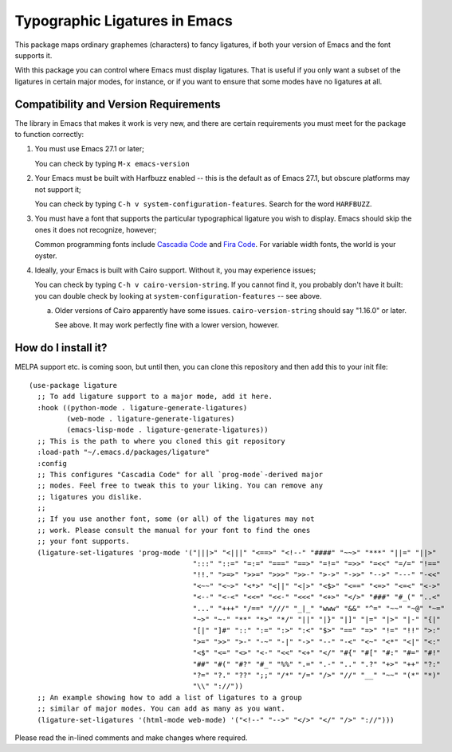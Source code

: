 ================================
 Typographic Ligatures in Emacs
================================

This package maps ordinary graphemes (characters) to fancy ligatures,
if both your version of Emacs and the font supports it.

With this package you can control where Emacs must display ligatures.
That is useful if you only want a subset of the ligatures in certain
major modes, for instance, or if you want to ensure that some modes
have no ligatures at all.

Compatibility and Version Requirements
======================================

The library in Emacs that makes it work is very new, and there are
certain requirements you must meet for the package to function
correctly:

1. You must use Emacs 27.1 or later;

   You can check by typing ``M-x emacs-version``

2. Your Emacs must be built with Harfbuzz enabled -- this is the default as of Emacs 27.1, but obscure platforms may not support it;

   You can check by typing ``C-h v system-configuration-features``. Search for the word ``HARFBUZZ``.

3. You must have a font that supports the particular typographical ligature you wish to display. Emacs should skip the ones it does not recognize, however;

   Common programming fonts include `Cascadia Code
   <https://github.com/microsoft/cascadia-code>`__ and `Fira Code
   <https://github.com/tonsky/FiraCode>`__. For variable width fonts,
   the world is your oyster.

4. Ideally, your Emacs is built with Cairo support. Without it, you may experience issues;

   You can check by typing ``C-h v cairo-version-string``. If you cannot
   find it, you probably don't have it built: you can double check by
   looking at ``system-configuration-features`` -- see above.

   a. Older versions of Cairo apparently have some issues.
      ``cairo-version-string`` should say "1.16.0" or later.

      See above. It may work perfectly fine with a lower version, however.


How do I install it?
====================

MELPA support etc. is coming soon, but until then, you can clone this
repository and then add this to your init file::

  (use-package ligature
    ;; To add ligature support to a major mode, add it here.
    :hook ((python-mode . ligature-generate-ligatures)
           (web-mode . ligature-generate-ligatures)
           (emacs-lisp-mode . ligature-generate-ligatures))
    ;; This is the path to where you cloned this git repository
    :load-path "~/.emacs.d/packages/ligature"
    :config
    ;; This configures "Cascadia Code" for all `prog-mode`-derived major
    ;; modes. Feel free to tweak this to your liking. You can remove any
    ;; ligatures you dislike.
    ;;
    ;; If you use another font, some (or all) of the ligatures may not
    ;; work. Please consult the manual for your font to find the ones
    ;; your font supports.
    (ligature-set-ligatures 'prog-mode '("|||>" "<|||" "<==>" "<!--" "####" "~~>" "***" "||=" "||>"
                                         ":::" "::=" "=:=" "===" "==>" "=!=" "=>>" "=<<" "=/=" "!=="
                                         "!!." ">=>" ">>=" ">>>" ">>-" ">->" "->>" "-->" "---" "-<<"
                                         "<~~" "<~>" "<*>" "<||" "<|>" "<$>" "<==" "<=>" "<=<" "<->"
                                         "<--" "<-<" "<<=" "<<-" "<<<" "<+>" "</>" "###" "#_(" "..<"
                                         "..." "+++" "/==" "///" "_|_" "www" "&&" "^=" "~~" "~@" "~="
                                         "~>" "~-" "**" "*>" "*/" "||" "|}" "|]" "|=" "|>" "|-" "{|"
                                         "[|" "]#" "::" ":=" ":>" ":<" "$>" "==" "=>" "!=" "!!" ">:"
                                         ">=" ">>" ">-" "-~" "-|" "->" "--" "-<" "<~" "<*" "<|" "<:"
                                         "<$" "<=" "<>" "<-" "<<" "<+" "</" "#{" "#[" "#:" "#=" "#!"
                                         "##" "#(" "#?" "#_" "%%" ".=" ".-" ".." ".?" "+>" "++" "?:"
                                         "?=" "?." "??" ";;" "/*" "/=" "/>" "//" "__" "~~" "(*" "*)"
                                         "\\" "://"))
    ;; An example showing how to add a list of ligatures to a group
    ;; similar of major modes. You can add as many as you want.
    (ligature-set-ligatures '(html-mode web-mode) '("<!--" "-->" "</>" "</" "/>" "://")))

Please read the in-lined comments and make changes where required.
